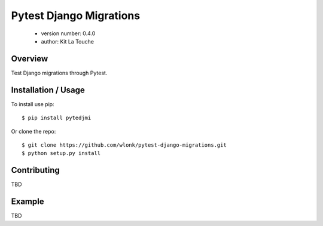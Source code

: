 ========================
Pytest Django Migrations
========================

 - version number: 0.4.0 
 - author: Kit La Touche

Overview
--------

Test Django migrations through Pytest.

Installation / Usage
--------------------

To install use pip::

    $ pip install pytedjmi


Or clone the repo::

    $ git clone https://github.com/wlonk/pytest-django-migrations.git
    $ python setup.py install
    
Contributing
------------

TBD

Example
-------

TBD
